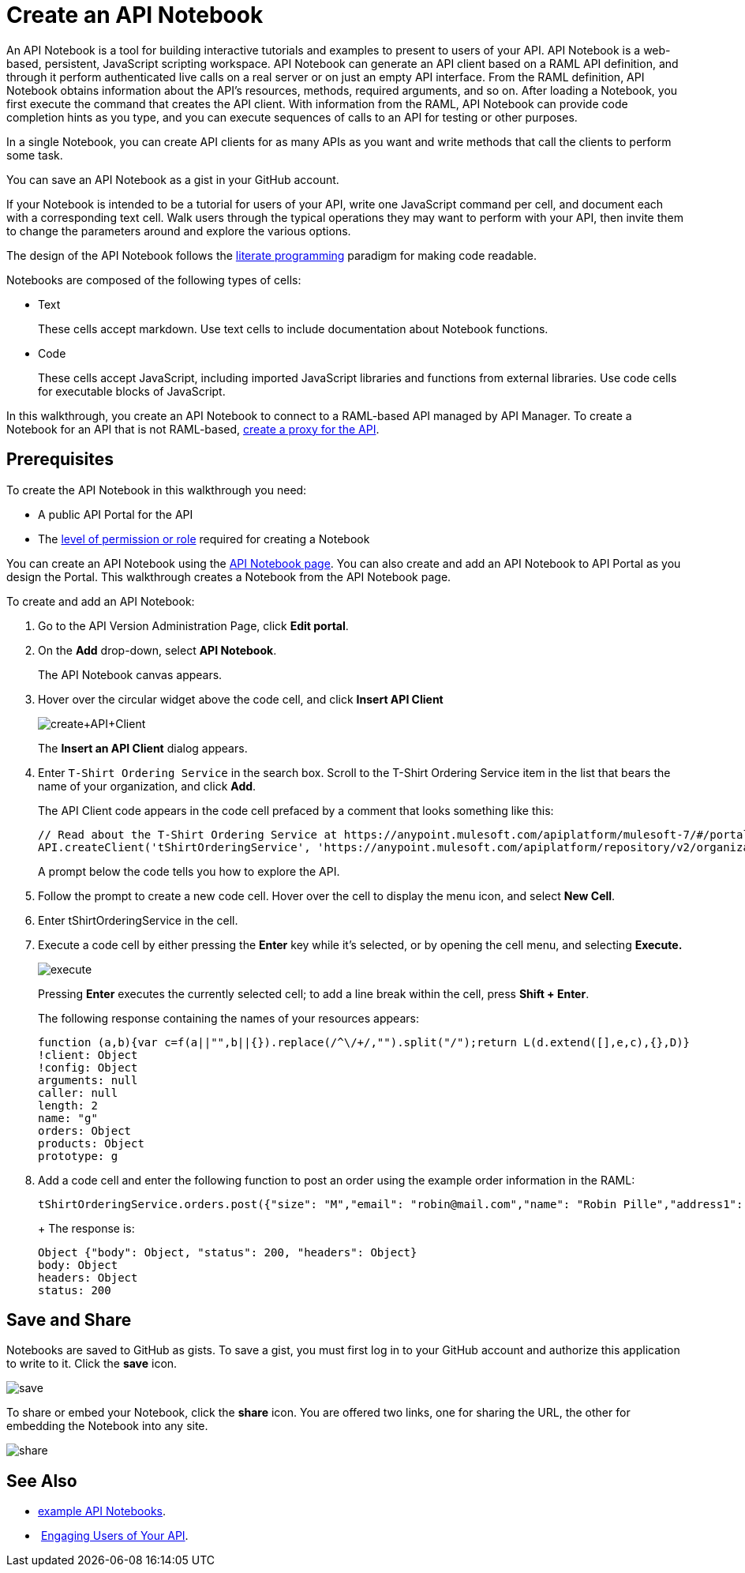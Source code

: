 = Create an API Notebook
:keywords: api, raml, client, notebook

An API Notebook is a tool for building interactive tutorials and examples to present to users of your API. API Notebook is a web-based, persistent, JavaScript scripting workspace. API Notebook can generate an API client based on a RAML API definition, and through it perform authenticated live calls on a real server or on just an empty API interface.  From the RAML definition, API Notebook obtains information about the API's resources, methods, required arguments, and so on. After loading a Notebook, you first execute the command that creates the API client. With information from the RAML, API Notebook can provide code completion hints as you type, and you can execute sequences of calls to an API for testing or other purposes.

In a single Notebook, you can create API clients for as many APIs as you want and write methods that call the clients to perform some task.

You can save an API Notebook as a gist in your GitHub account.

If your Notebook is intended to be a tutorial for users of your API, write one JavaScript command per cell, and document each with a corresponding text cell. Walk users through the typical operations they may want to perform with your API, then invite them to change the parameters around and explore the various options.

The design of the API Notebook follows the link:https://en.wikipedia.org/wiki/Literate_programming[literate programming] paradigm for making code readable.

Notebooks are composed of the following types of cells:

* Text
+
These cells accept markdown. Use text cells to include documentation about Notebook functions.
* Code
+
These cells accept JavaScript, including imported JavaScript libraries and functions from external libraries. Use code cells for executable blocks of JavaScript.

In this walkthrough, you create an API Notebook to connect to a RAML-based API managed by API Manager. To create a Notebook for an API that is not RAML-based, link:/anypoint-platform-for-apis/walkthrough-proxy[create a proxy for the API].

== Prerequisites

To create the API Notebook in this walkthrough you need:

* A public API Portal for the API
* The link:/access-management/roles[level of permission or role] required for creating a Notebook

You can create an API Notebook using the link:https://api-notebook.anypoint.mulesoft.com/[API Notebook page]. You can also create and add an API Notebook to API Portal as you design the Portal. This walkthrough creates a Notebook from the API Notebook page.

To create and add an API Notebook:

. Go to the API Version Administration Page, click *Edit portal*.
. On the *Add* drop-down, select *API Notebook*.
+
The API Notebook canvas appears.
. Hover over the circular widget above the code cell, and click *Insert API Client*
+
image:create+API+Client.png[create+API+Client]
+
The *Insert an API Client* dialog appears.
+
. Enter `T-Shirt Ordering Service` in the search box. Scroll to the T-Shirt Ordering Service item in the list that bears the name of your organization, and click *Add*.
+
The API Client code appears in the code cell prefaced by a comment that looks something like this:
+
----
// Read about the T-Shirt Ordering Service at https://anypoint.mulesoft.com/apiplatform/mulesoft-7/#/portals/organizations/2dfeffce-f770-4317-ad32-a2a9c01050f2/apis/4358/versions/4394
API.createClient('tShirtOrderingService', 'https://anypoint.mulesoft.com/apiplatform/repository/v2/organizations/2dfeffce-f770-4317-ad32-a2a9c01050f2/public/apis/4358/versions/4394/files/root');
----
+
A prompt below the code tells you how to explore the API.
. Follow the prompt to create a new code cell. Hover over the cell to display the menu icon, and select *New Cell*.
. Enter tShirtOrderingService in the cell.
. Execute a code cell by either pressing the *Enter* key while it's selected, or by opening the cell menu, and selecting *Execute.*
+
image:execute.png[execute]
+
Pressing *Enter* executes the currently selected cell; to add a line break within the cell, press **Shift + Enter**.
+
The following response containing the names of your resources appears:
+
----
function (a,b){var c=f(a||"",b||{}).replace(/^\/+/,"").split("/");return L(d.extend([],e,c),{},D)}
!client: Object
!config: Object
arguments: null
caller: null
length: 2
name: "g"
orders: Object
products: Object
prototype: g
----
+
. Add a code cell and enter the following function to post an order using the example order information in the RAML:
+
----
tShirtOrderingService.orders.post({"size": "M","email": "robin@mail.com","name": "Robin Pille","address1": "77 Geary St.","address2": "Apt 7","city": "San Francisco","stateOrProvince": "CA","country": "US","postalCode": "94131"})
----
+ The response is:
+
----
Object {"body": Object, "status": 200, "headers": Object}
body: Object
headers: Object
status: 200
----

== Save and Share

Notebooks are saved to GitHub as gists. To save a gist, you must first log in to your GitHub account and authorize this application to write to it. Click the *save* icon.

image:save.png[save]

To share or embed your Notebook, click the *share* icon. You are offered two links, one for sharing the URL, the other for embedding the Notebook into any site.

image:share.png[share]

== See Also

* link:https://api-notebook.anypoint.mulesoft.com/#examples[example API Notebooks].
*  link:/anypoint-platform-for-apis/engaging-users-of-your-api[Engaging Users of Your API].
